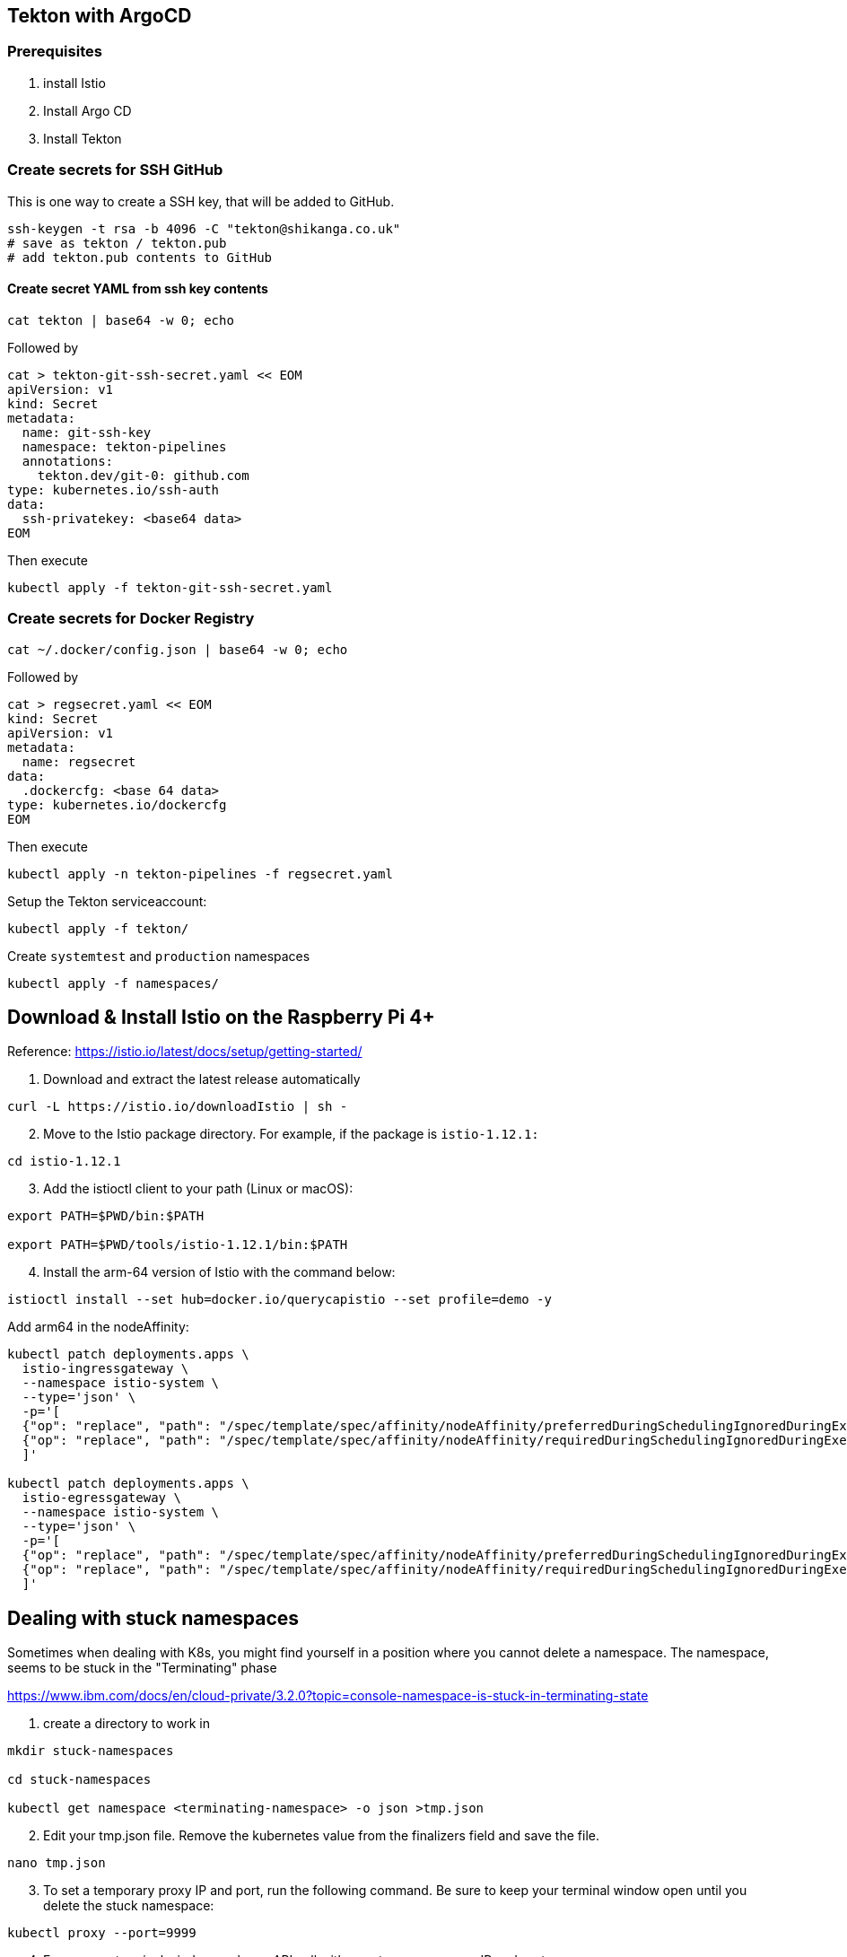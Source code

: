 == Tekton with ArgoCD

=== Prerequisites
1. install Istio
2. Install Argo CD
3. Install Tekton

=== Create secrets for SSH GitHub

This is one way to create a SSH key, that will be added to GitHub.

----
ssh-keygen -t rsa -b 4096 -C "tekton@shikanga.co.uk"
# save as tekton / tekton.pub
# add tekton.pub contents to GitHub
----

==== Create secret YAML from ssh key contents

----
cat tekton | base64 -w 0; echo
----

Followed by

----
cat > tekton-git-ssh-secret.yaml << EOM
apiVersion: v1
kind: Secret
metadata:
  name: git-ssh-key
  namespace: tekton-pipelines
  annotations:
    tekton.dev/git-0: github.com
type: kubernetes.io/ssh-auth
data:
  ssh-privatekey: <base64 data>
EOM
----

Then execute

----
kubectl apply -f tekton-git-ssh-secret.yaml
----

=== Create secrets for Docker Registry

----
cat ~/.docker/config.json | base64 -w 0; echo
----

Followed by

----
cat > regsecret.yaml << EOM
kind: Secret
apiVersion: v1
metadata:
  name: regsecret
data:
  .dockercfg: <base 64 data>
type: kubernetes.io/dockercfg
EOM
----

Then execute

----
kubectl apply -n tekton-pipelines -f regsecret.yaml
----

Setup the Tekton serviceaccount:
----
kubectl apply -f tekton/
----

Create `systemtest` and `production` namespaces
----
kubectl apply -f namespaces/
----


== Download & Install Istio on the Raspberry Pi 4+

Reference: https://istio.io/latest/docs/setup/getting-started/

. Download and extract the latest release automatically
----
curl -L https://istio.io/downloadIstio | sh -
----

[start=2]
. Move to the Istio package directory. For example, if the package is `istio-1.12.1:`
----
cd istio-1.12.1
----

[start=3]
. Add the istioctl client to your path (Linux or macOS):
----
export PATH=$PWD/bin:$PATH

export PATH=$PWD/tools/istio-1.12.1/bin:$PATH
----

[start=4]
. Install the arm-64 version of Istio with the command below:
----
istioctl install --set hub=docker.io/querycapistio --set profile=demo -y
----

Add arm64 in the nodeAffinity:
----
kubectl patch deployments.apps \
  istio-ingressgateway \
  --namespace istio-system \
  --type='json' \
  -p='[
  {"op": "replace", "path": "/spec/template/spec/affinity/nodeAffinity/preferredDuringSchedulingIgnoredDuringExecution/0/preference/matchExpressions/0/values", "value": [amd64,arm64]},
  {"op": "replace", "path": "/spec/template/spec/affinity/nodeAffinity/requiredDuringSchedulingIgnoredDuringExecution/nodeSelectorTerms/0/matchExpressions/0/values", "value": [amd64,arm64,ppc64le,s390x]}
  ]'
 
kubectl patch deployments.apps \
  istio-egressgateway \
  --namespace istio-system \
  --type='json' \
  -p='[
  {"op": "replace", "path": "/spec/template/spec/affinity/nodeAffinity/preferredDuringSchedulingIgnoredDuringExecution/0/preference/matchExpressions/0/values", "value": [amd64,arm64]},
  {"op": "replace", "path": "/spec/template/spec/affinity/nodeAffinity/requiredDuringSchedulingIgnoredDuringExecution/nodeSelectorTerms/0/matchExpressions/0/values", "value": [amd64,arm64,ppc64le,s390x]}
  ]'
----



== Dealing with stuck namespaces

Sometimes when dealing with K8s, you might find yourself in a position where you cannot delete a namespace. The namespace, seems to be stuck in the "Terminating" phase

https://www.ibm.com/docs/en/cloud-private/3.2.0?topic=console-namespace-is-stuck-in-terminating-state


[start=1]
. create a directory to work in
----
mkdir stuck-namespaces

cd stuck-namespaces

kubectl get namespace <terminating-namespace> -o json >tmp.json
----

[start=2]
. Edit your tmp.json file. Remove the kubernetes value from the finalizers field and save the file.
----
nano tmp.json
----

[start=3]
. To set a temporary proxy IP and port, run the following command. Be sure to keep your terminal window open until you delete the stuck namespace:
----
kubectl proxy --port=9999
----

[start=4]
. From a new terminal window, make an API call with your temporary proxy IP and port:
----
curl -k -H "Content-Type: application/json" -X PUT --data-binary @tmp.json http://127.0.0.1:9999/api/v1/namespaces/<terminating-namespace>/finalize
----

[start=5]
. Verify that the terminating namespace is removed:
----
 kubectl get namespaces
 ----
